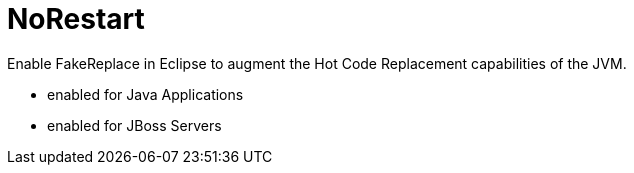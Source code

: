 # NoRestart

Enable FakeReplace in Eclipse to augment the Hot Code Replacement capabilities of the JVM.

- enabled for Java Applications
- enabled for JBoss Servers